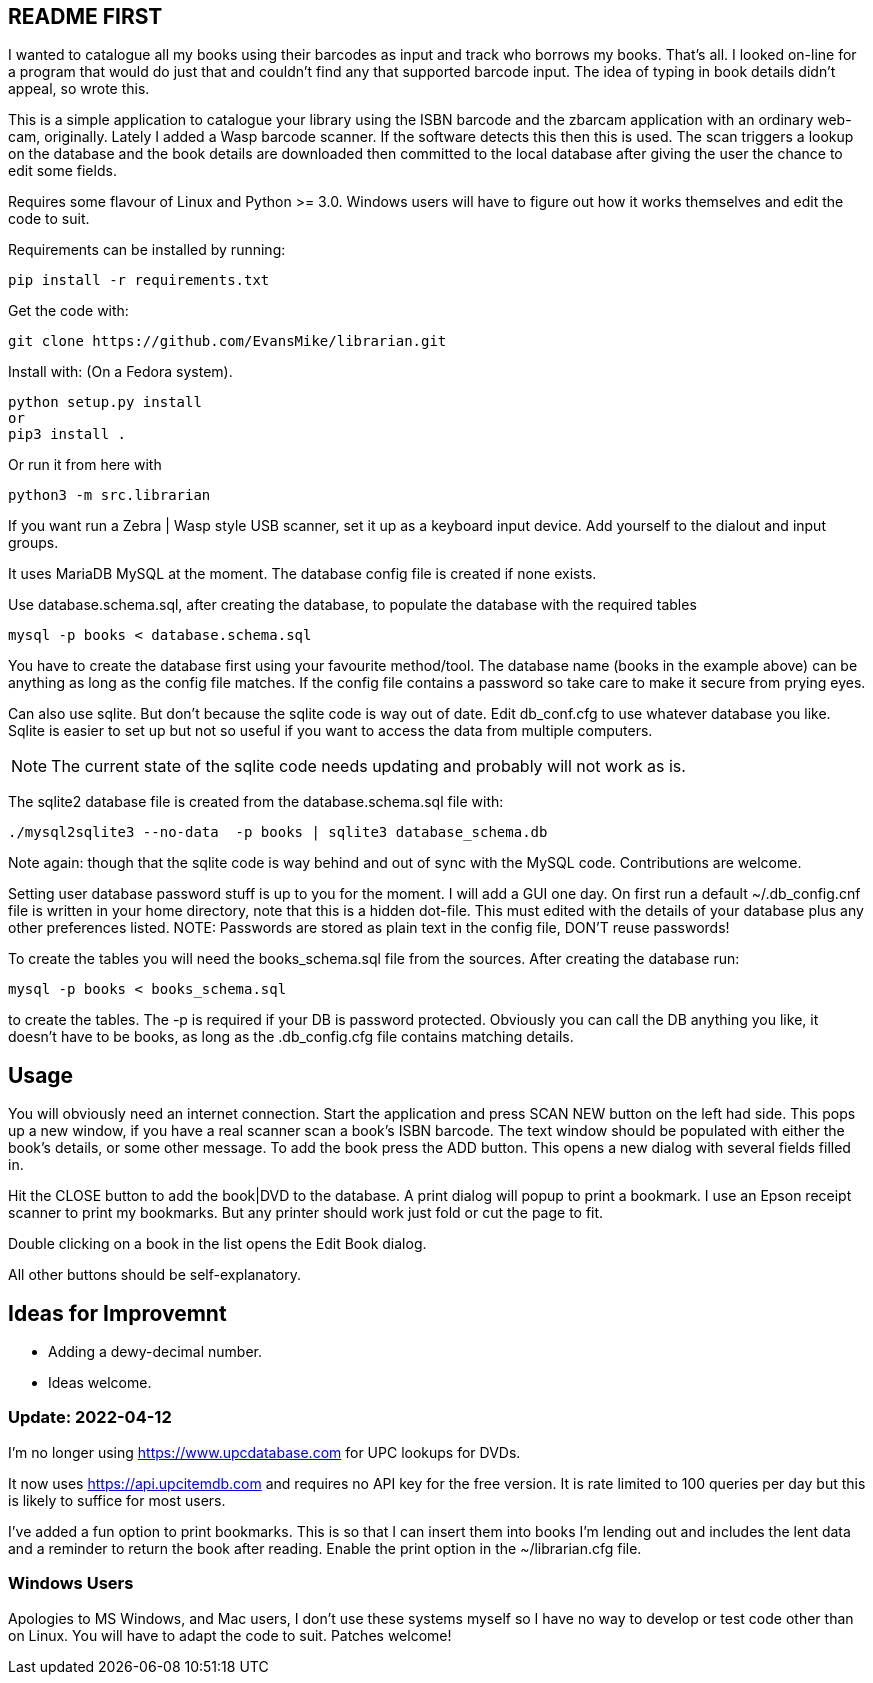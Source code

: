 == README FIRST


I wanted to catalogue all my books using their barcodes as input and track who
borrows my books.  That's all.  I looked on-line for a program that would
do just that and couldn't find any that supported barcode input.  The idea
of typing in book details didn't appeal, so wrote this.

This is a simple application to catalogue your library using the ISBN barcode
and the zbarcam application with an ordinary web-cam, originally.
Lately I added a Wasp barcode scanner. If the software detects this then this is used.
The scan triggers a lookup on the database and the book details are downloaded
then committed to the local database after giving the user the chance to edit some fields.

Requires some flavour of Linux and Python >= 3.0.  
Windows users will have to figure out how it works themselves and edit 
the code to suit.

Requirements can be installed by running:
[source,bash]
pip install -r requirements.txt

Get the code with:

[source,bash]
----
git clone https://github.com/EvansMike/librarian.git
----

Install with: (On a Fedora system).

[source,bash]
----
python setup.py install
or
pip3 install .
----

Or run it from here with

[source,bash]
python3 -m src.librarian


If you want run a Zebra | Wasp style USB scanner, set it up as a keyboard input device.
Add yourself to the dialout and input groups.

It uses MariaDB MySQL at the moment.  The database config file is created if none exists.

Use database.schema.sql, after creating the database,  to populate the database with
the required tables
[source,sql]
----
mysql -p books < database.schema.sql
----
You have to create the database first using your favourite method/tool.
The database name (books in the example above) can be anything as long as the
config file matches.  If the config file contains a password so take care to 
make it secure from prying eyes.

Can also use sqlite.  But don't because the sqlite code is way out of date.
Edit db_conf.cfg to use whatever database you like.
Sqlite is easier to set up but not so useful if you want to access the data from 
multiple computers.

NOTE: The current state of the sqlite code needs updating and probably will not work as is.


The sqlite2 database file is created from the database.schema.sql file with:
[source,bash]
----
./mysql2sqlite3 --no-data  -p books | sqlite3 database_schema.db
----

Note again: though that the sqlite code is way behind and out of sync with the MySQL code.
Contributions are welcome.


Setting user database password stuff is up to you for the moment.  
I will add a GUI one day.
On first run a default ~/.db_config.cnf file is
written in your home directory, note that this is a hidden dot-file.  
This must edited with the details of your database plus any other preferences listed.
NOTE:  Passwords are stored as plain text in the config file, DON'T reuse passwords!

To create the tables you will need the books_schema.sql  file from the sources.
After creating the database run:

[source,bash]
mysql -p books < books_schema.sql

to create the tables.  The -p is required if your DB is password protected.
Obviously you can call the DB anything you like, it doesn't have to be 
books, as long as the .db_config.cfg file contains matching details.



== Usage

You will obviously need an internet connection.
Start the application and press SCAN NEW button on the left had side.
This pops up a new window, if you have a real scanner scan a book's ISBN barcode.
The text window should be populated with either the book's details, or some other message.
To add the book press the ADD button.
This opens a new dialog with several fields filled in.

Hit the CLOSE button to add the book|DVD to the database.
A print dialog will popup to print a bookmark.
I use an Epson receipt scanner to print my bookmarks.
But any printer should work just fold or cut the page to fit.

Double clicking on a book in the list opens the Edit Book dialog.

All other buttons should be self-explanatory.


== Ideas for Improvemnt

- Adding a dewy-decimal number.
- Ideas welcome.




=== Update:  2022-04-12

I'm no longer using https://www.upcdatabase.com for UPC lookups for DVDs.

It now uses https://api.upcitemdb.com and requires no API key for the free version.
It is rate limited to 100 queries per day but this is likely to suffice for most users.

I've added a fun option to print bookmarks.
This is so that I can insert them into books I'm lending out and includes the lent data and a
reminder to return the book after reading.
Enable the print option in the ~/librarian.cfg file.



=== Windows Users

Apologies to MS Windows, and Mac users, I don't use these systems myself so I have no way to 
develop or test code other than on Linux.  You will have to adapt the code 
to suit. Patches welcome!

